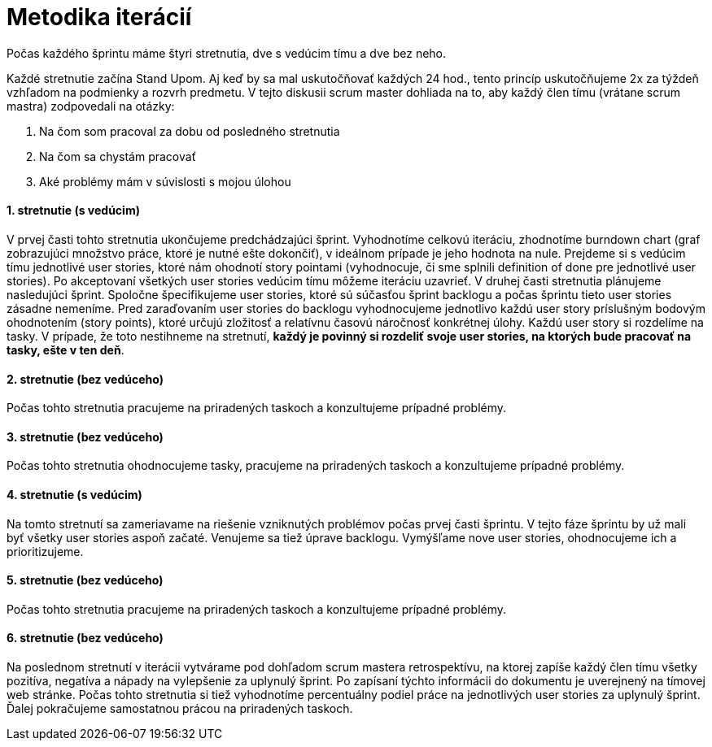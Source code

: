 = Metodika iterácií

Počas každého šprintu máme štyri stretnutia, dve s vedúcim tímu a dve bez neho.

Každé stretnutie začína Stand Upom. Aj keď by sa mal uskutočňovať každých
24 hod., tento princíp uskutočňujeme 2x za týždeň vzhľadom na podmienky
a rozvrh predmetu. V tejto diskusii scrum master dohliada na to, aby každý člen
tímu (vrátane scrum mastra) zodpovedali na otázky:

1. Na čom som pracoval za dobu od posledného stretnutia
2. Na čom sa chystám pracovať
3. Aké problémy mám v súvislosti s mojou úlohou

==== 1. stretnutie (s vedúcim)
V prvej časti tohto stretnutia ukončujeme predchádzajúci šprint. Vyhodnotíme
celkovú iteráciu, zhodnotíme burndown chart (graf zobrazujúci množstvo práce,
ktoré je nutné ešte dokončiť), v ideálnom prípade je jeho hodnota na nule.
Prejdeme si s vedúcim tímu jednotlivé user stories, ktoré nám ohodnotí
story pointami (vyhodnocuje, či sme splnili definition of done pre jednotlivé
user stories). Po akceptovaní všetkých user stories vedúcim tímu môžeme iteráciu
uzavrieť. V druhej časti stretnutia plánujeme nasledujúci šprint.
Spoločne špecifikujeme user stories, ktoré sú súčasťou šprint backlogu
a počas šprintu tieto user stories zásadne nemeníme. Pred zaraďovaním
user stories do backlogu vyhodnocujeme jednotlivo každú user story príslušným
bodovým ohodnotením (story points), ktoré určujú zložitosť a relatívnu
časovú náročnosť konkrétnej úlohy. Každú user story si rozdelíme na tasky.
V prípade, že toto nestihneme na stretnutí, **každý je povinný si rozdeliť svoje
user stories, na ktorých bude pracovať na tasky, ešte v ten deň**.

==== 2. stretnutie (bez vedúceho)
Počas tohto stretnutia pracujeme na priradených taskoch a konzultujeme prípadné problémy.

==== 3. stretnutie (bez vedúceho)
Počas tohto stretnutia ohodnocujeme tasky, pracujeme na priradených taskoch a konzultujeme prípadné problémy.

==== 4. stretnutie (s vedúcim)
Na tomto stretnutí sa zameriavame na riešenie vzniknutých problémov počas prvej
časti šprintu. V tejto fáze šprintu by už mali byť všetky user stories aspoň
začaté. Venujeme sa tiež úprave backlogu. Vymýšľame nove user stories,
ohodnocujeme ich a prioritizujeme.

==== 5. stretnutie (bez vedúceho)
Počas tohto stretnutia pracujeme na priradených taskoch a konzultujeme prípadné problémy.

==== 6. stretnutie (bez vedúceho)
Na poslednom stretnutí v iterácii vytvárame pod dohľadom scrum mastera retrospektívu,
na ktorej zapíše každý člen tímu všetky pozitíva, negatíva a nápady na vylepšenie za
uplynulý šprint. Po zapísaní týchto informácii do dokumentu je uverejnený na tímovej
web stránke. Počas tohto stretnutia si tiež vyhodnotíme percentuálny podiel práce na
jednotlivých user stories za uplynulý šprint. Ďalej pokračujeme samostatnou prácou na
priradených taskoch.